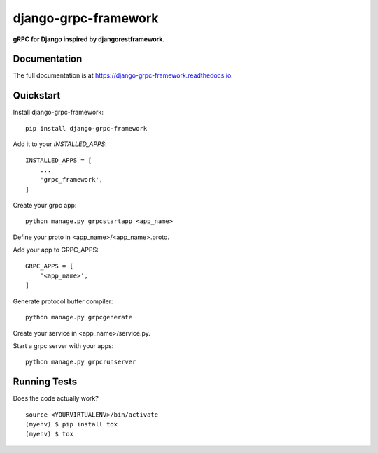 =============================
django-grpc-framework
=============================

.. image:: https://badge.fury.io/py/django-grpc-framework.svg
    :target: https://badge.fury.io/py/django-grpc-framework

.. image:: https://travis-ci.org/itswcg/django-grpc-framework.svg?branch=master
    :target: https://travis-ci.org/itswcg/django-grpc-framework

.. image:: https://codecov.io/gh/itswcg/django-grpc-framework/branch/master/graph/badge.svg
    :target: https://codecov.io/gh/itswcg/django-grpc-framework

**gRPC for Django inspired by djangorestframework.**

Documentation
-------------

The full documentation is at https://django-grpc-framework.readthedocs.io.

Quickstart
----------

Install django-grpc-framework::

    pip install django-grpc-framework

Add it to your `INSTALLED_APPS`:

::

    INSTALLED_APPS = [
        ...
        'grpc_framework',
    ]

Create your grpc app::

    python manage.py grpcstartapp <app_name>

Define your proto in <app_name>/<app_name>.proto.

Add your app to GRPC_APPS:
::

    GRPC_APPS = [
        '<app_name>',
    ]

Generate protocol buffer compiler::

    python manage.py grpcgenerate

Create your service in <app_name>/service.py.

Start a grpc server with your apps::

    python manage.py grpcrunserver

Running Tests
-------------

Does the code actually work?

::

    source <YOURVIRTUALENV>/bin/activate
    (myenv) $ pip install tox
    (myenv) $ tox

